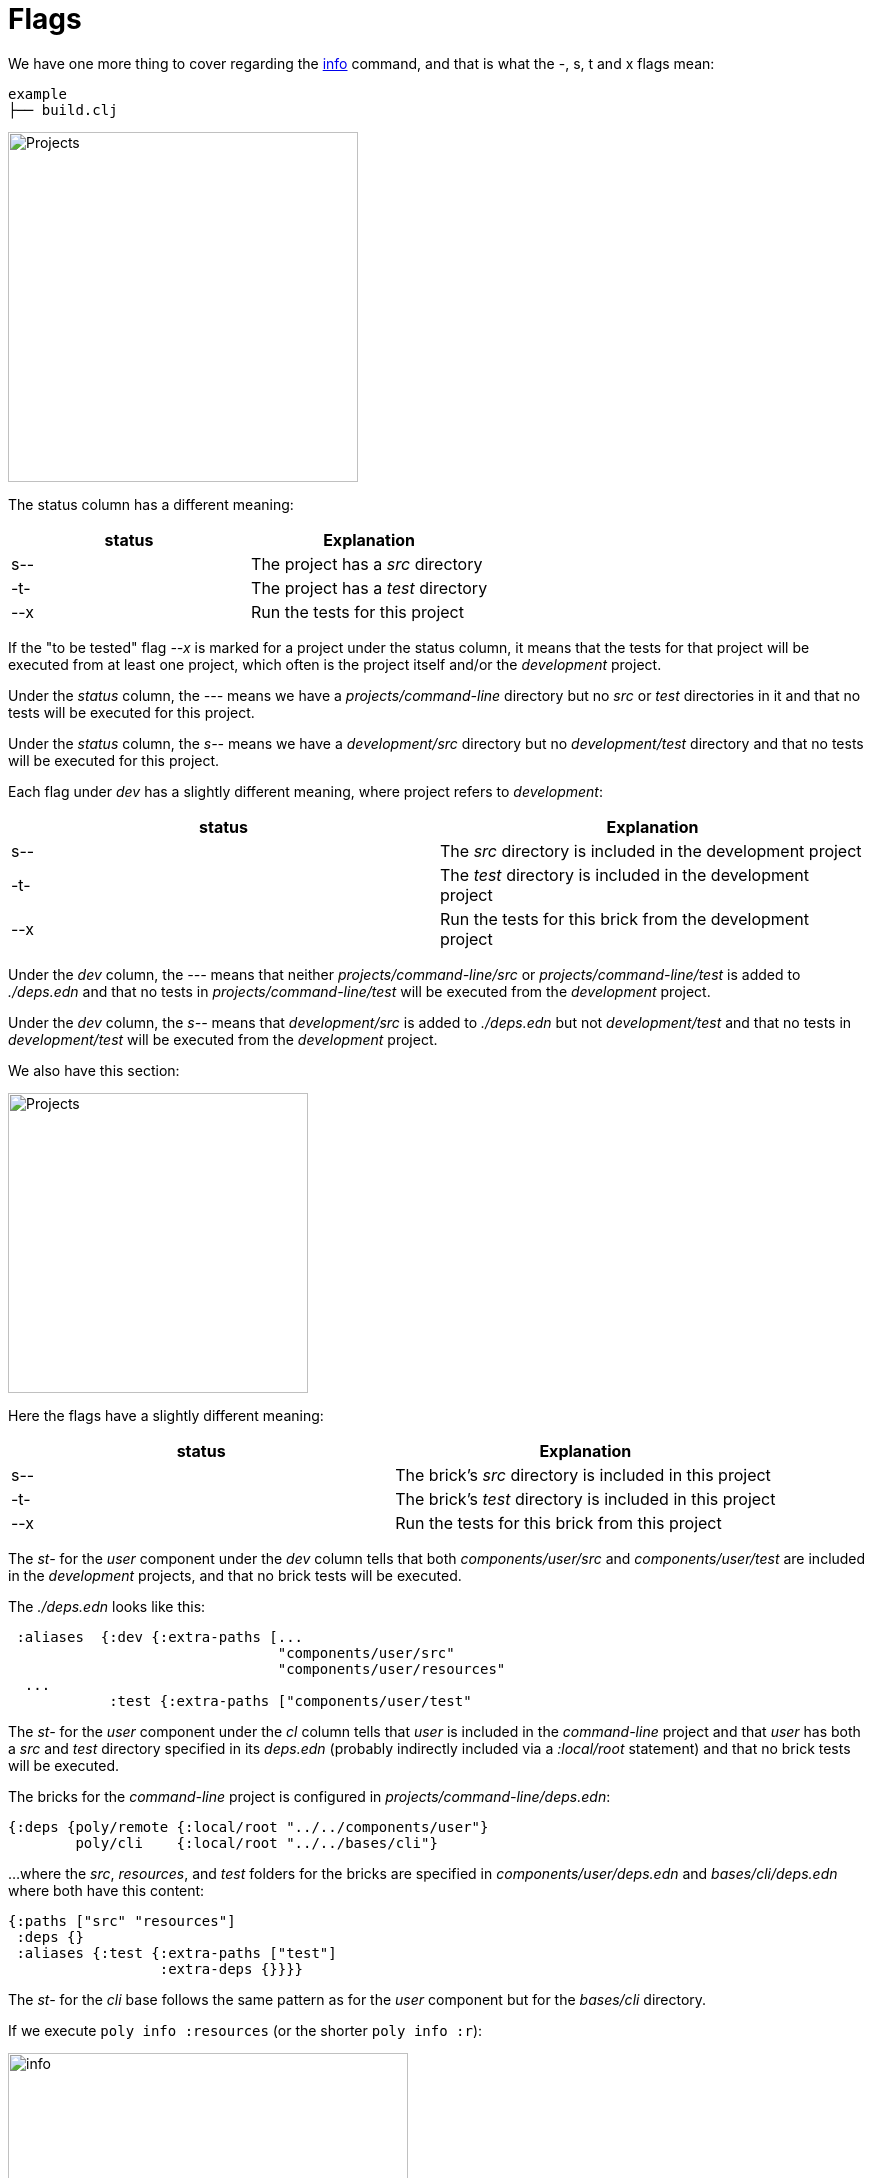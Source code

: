 = Flags

We have one more thing to cover regarding the xref:commands.adoc#info[info] command, and that is what the -, s, t and x flags mean:

[source,shell]
----
example
├── build.clj
----

image::images/flags/projects.png[alt=Projects,width=350]

The status column has a different meaning:

|===
| status | Explanation

| s-- | The project has a _src_ directory
| -t- | The project has a _test_ directory
| --x | Run the tests for this project
|===

If the "to be tested" flag _--x_ is marked for a project under the status column,
it means that the tests for that project will be executed from at least one project,
which often is the project itself and/or the _development_ project.

Under the _status_ column, the _---_ means we have a _projects/command-line_ directory
but no _src_ or _test_ directories in it and that no tests will be executed for this project.

Under the _status_ column, the _s--_ means we have a _development/src_ directory
but no _development/test_ directory and that no tests will be executed for this project.

Each flag under _dev_ has a slightly different meaning, where project refers to _development_:

|===
| status | Explanation

| s-- | The _src_ directory is included in the development project
| -t- | The _test_ directory is included in the development project
| --x | Run the tests for this brick from the development project
|===

Under the _dev_ column, the _---_ means that neither _projects/command-line/src_ or _projects/command-line/test_
is added to _./deps.edn_ and that no tests in _projects/command-line/test_ will be executed from the _development_ project.

Under the _dev_ column, the _s--_ means that _development/src_ is added to _./deps.edn_
but not _development/test_ and that no tests in _development/test_ will be executed from the _development_ project.

We also have this section:

image::images/flags/bricks.png[alt=Projects,width=300]

Here the flags have a slightly different meaning:

|===
| status | Explanation

| s-- | The brick's _src_ directory is included in this project
| -t- | The brick's _test_ directory is included in this project
| --x | Run the tests for this brick from this project
|===

The _st-_ for the _user_ component under the _dev_ column tells that both
_components/user/src_ and _components/user/test_ are included in the _development_ projects,
and that no brick tests will be executed.

The _./deps.edn_ looks like this:

[source,clojure]
----
 :aliases  {:dev {:extra-paths [...
                                "components/user/src"
                                "components/user/resources"
  ...
            :test {:extra-paths ["components/user/test"
----

The _st-_ for the _user_ component under the _cl_ column tells that _user_ is included in the _command-line_ project
and that _user_ has both a _src_ and _test_ directory specified in its _deps.edn_
(probably indirectly included via a _:local/root_ statement) and that no brick tests will be executed.

The bricks for the _command-line_ project is configured in _projects/command-line/deps.edn_:

[source,clojure]
----
{:deps {poly/remote {:local/root "../../components/user"}
        poly/cli    {:local/root "../../bases/cli"}
----

...where the _src_, _resources_, and _test_ folders for the bricks
are specified in _components/user/deps.edn_ and _bases/cli/deps.edn_ where both have this content:

[source,clojure]
----
{:paths ["src" "resources"]
 :deps {}
 :aliases {:test {:extra-paths ["test"]
                  :extra-deps {}}}}
----

The _st-_ for the _cli_ base follows the same pattern as for the _user_ component but for the _bases/cli_ directory.

If we execute `poly info :resources` (or the shorter `poly info :r`):

image::images/flags/info.png[alt=info,width=400]

...then the resources directory is also included, where r stands for resources.
